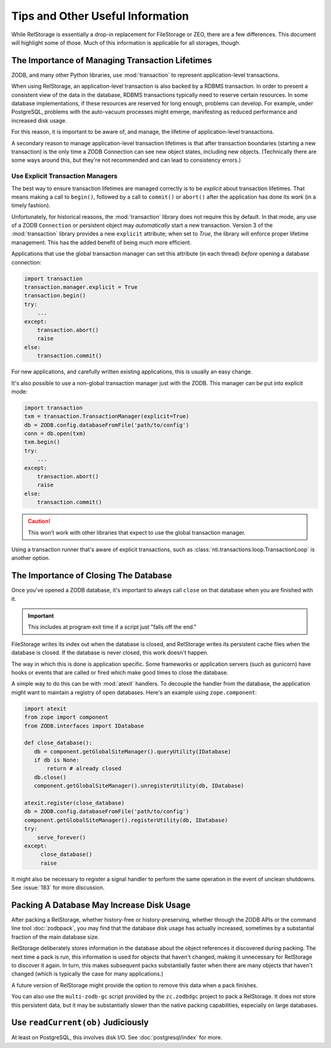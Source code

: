 ===================================
 Tips and Other Useful Information
===================================

While RelStorage is essentially a drop-in replacement for FileStorage
or ZEO, there are a few differences. This document will highlight some
of those. Much of this information is applicable for all storages, though.

.. _to-know-about-transactions:

The Importance of Managing Transaction Lifetimes
================================================

ZODB, and many other Python libraries, use :mod:`transaction` to
represent application-level transactions.

When using RelStorage, an application-level transaction is also backed
by a RDBMS transaction. In order to present a consistent view of the
data in the database, RDBMS transactions typically need to reserve
certain resources. In some database implementations, if these resources
are reserved for long enough, problems can develop. For example, under
PostgreSQL, problems with the auto-vacuum processes might emerge,
manifesting as reduced performance and increased disk usage.

For this reason, it is important to be aware of, and manage, the
lifetime of application-level transactions.

A secondary reason to manage application-level transaction lifetimes
is that after transaction boundaries (starting a new transaction) is the
only time a ZODB Connection can see new object states, including new
objects. (Technically there are some ways around this, but they're not
recommended and can lead to consistency errors.)

Use Explicit Transaction Managers
---------------------------------

The best way to ensure transaction lifetimes are managed correctly is
to be *explicit* about transaction lifetimes. That means making a call
to ``begin()``, followed by a call to ``commit()`` or ``abort()``
after the application has done its work (in a timely fashion).

Unfortunately, for historical reasons, the :mod:`transaction` library
does not require this by default. In that mode, any use of a ZODB
``Connection`` or persistent object may *automatically* start a new
transaction. Version 3 of the :mod:`transaction` library provides a
new ``explicit`` attribute; when set to `True`, the library will
enforce proper lifetime management. This has the added benefit of
being much more efficient.

Applications that use the global transaction manager can set this
attribute (in each thread) *before* opening a database connection:

.. code-block:: python

    import transaction
    transaction.manager.explicit = True
    transaction.begin()
    try:
        ...
    except:
        transaction.abort()
        raise
    else:
        transaction.commit()

For new applications, and carefully written existing applications,
this is usually an easy change.

It's also possible to use a non-global transaction manager just with
the ZODB. This manager can be put into explicit mode:

.. code-block:: python

    import transaction
    txm = transaction.TransactionManager(explicit=True)
    db = ZODB.config.databaseFromFile('path/to/config')
    conn = db.open(txm)
    txm.begin()
    try:
        ...
    except:
        transaction.abort()
        raise
    else:
        transaction.commit()

.. caution:: This won't work with other libraries that expect to use
             the global transaction manager.

Using a transaction runner that's aware of explicit transactions, such
as :class:`nti.transactions.loop.TransactionLoop` is another option.

.. _to-know-about-close:

The Importance of Closing The Database
======================================

Once you've opened a ZODB database, it's important to always call
``close`` on that database when you are finished with it.

.. important:: This includes at program exit time if a script just
               "falls off the end."

FileStorage writes its index out when the database is closed, and
RelStorage writes its persistent cache files when the database is
closed. If the database is never closed, this work doesn't happen.

The way in which this is done is application specific. Some frameworks
or application servers (such as gunicorn) have hooks or events that
are called or fired which make good times to close the database.

A simple way to do this can be with :mod:`atexit` handlers. To
decouple the handler from the database, the application might want to
maintain a registry of open databases. Here's an example using
``zope.component``:

.. code-block:: python

   import atexit
   from zope import component
   from ZODB.interfaces import IDatabase

   def close_database():
      db = component.getGlobalSiteManager().queryUtility(IDatabase)
      if db is None:
          return # already closed
      db.close()
      component.getGlobalSiteManager().unregisterUtility(db, IDatabase)

   atexit.register(close_database)
   db = ZODB.config.databaseFromFile('path/to/config')
   component.getGlobalSiteManager().registerUtility(db, IDatabase)
   try:
       serve_forever()
   except:
        close_database()
        raise

It might also be necessary to register a signal handler to perform the
same operation in the event of unclean shutdowns. See :issue:`183` for
more discussion.

.. _to-know-about-pack:

Packing A Database May Increase Disk Usage
==========================================

After packing a RelStorage, whether history-free or history-preserving,
whether through the ZODB APIs or the command line tool
:doc:`zodbpack`, you may find that the database disk usage has
actually increased, sometimes by a substantial fraction of the main
database size.

RelStorage deliberately stores information in the database about the
object references it discovered during packing. The next time a pack
is run, this information is used for objects that haven't changed,
making it unnecessary for RelStorage to discover it again. In turn,
this makes subsequent packs substantially faster when there are many
objects that haven't changed (which is typically the case for many
applications.)

A future version of RelStorage might provide the option to remove this
data when a pack finishes.

You can also use the ``multi-zodb-gc`` script provided by the
``zc.zodbdgc`` project to pack a RelStorage. It does not store this
persistent data, but it may be substantially slower than the native
packing capabilities, especially on large databases.

Use ``readCurrent(ob)`` Judiciously
===================================

At least on PostgreSQL, this involves disk I/O. See
:doc:`postgresql/index` for more.

